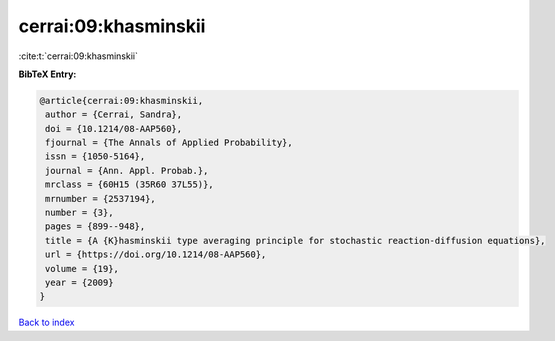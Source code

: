 cerrai:09:khasminskii
=====================

:cite:t:`cerrai:09:khasminskii`

**BibTeX Entry:**

.. code-block:: bibtex

   @article{cerrai:09:khasminskii,
    author = {Cerrai, Sandra},
    doi = {10.1214/08-AAP560},
    fjournal = {The Annals of Applied Probability},
    issn = {1050-5164},
    journal = {Ann. Appl. Probab.},
    mrclass = {60H15 (35R60 37L55)},
    mrnumber = {2537194},
    number = {3},
    pages = {899--948},
    title = {A {K}hasminskii type averaging principle for stochastic reaction-diffusion equations},
    url = {https://doi.org/10.1214/08-AAP560},
    volume = {19},
    year = {2009}
   }

`Back to index <../By-Cite-Keys.rst>`_
